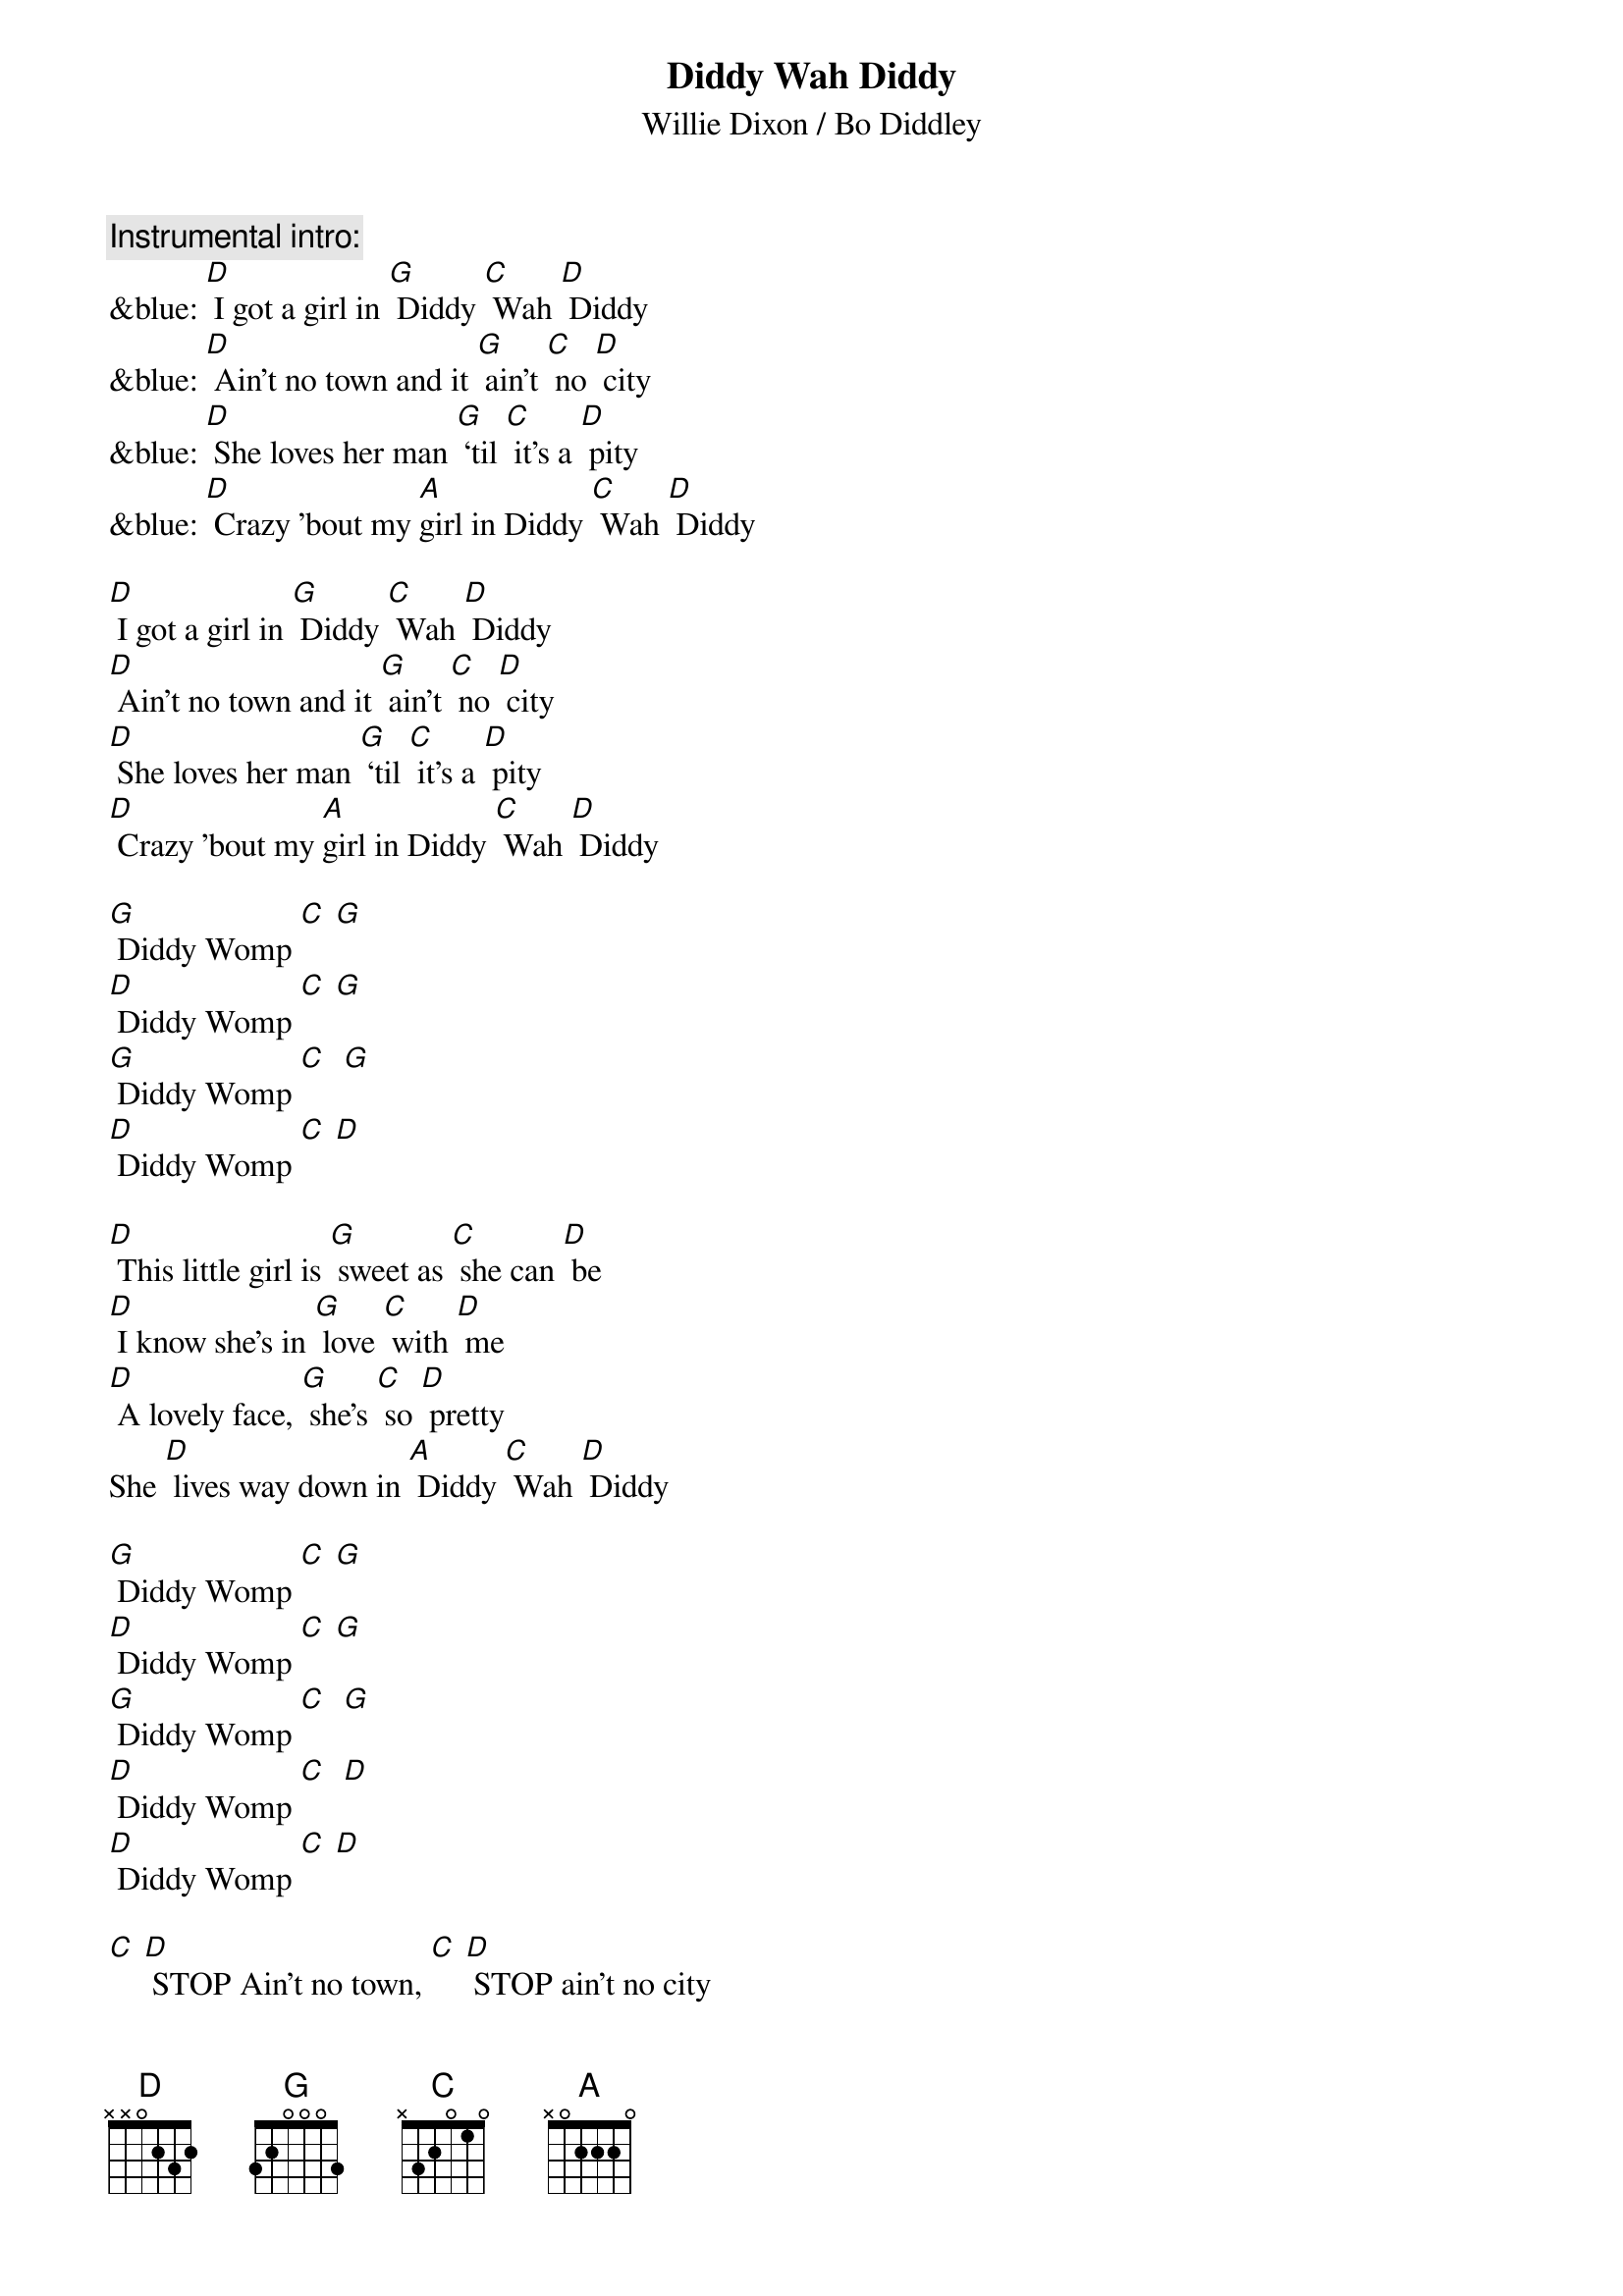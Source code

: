 {t: Diddy Wah Diddy}
{st: Willie Dixon / Bo Diddley}

{c: Instrumental intro:}
&blue: [D] I got a girl in [G] Diddy [C] Wah [D] Diddy
&blue: [D] Ain't no town and it [G] ain't [C] no [D] city
&blue: [D] She loves her man [G] ‘til [C] it's a [D] pity
&blue: [D] Crazy 'bout my [A]girl in Diddy [C] Wah [D] Diddy

[D] I got a girl in [G] Diddy [C] Wah [D] Diddy
[D] Ain't no town and it [G] ain't [C] no [D] city
[D] She loves her man [G] ‘til [C] it's a [D] pity
[D] Crazy 'bout my [A]girl in Diddy [C] Wah [D] Diddy

[G] Diddy Womp [C] [G]
[D] Diddy Womp [C] [G]
[G] Diddy Womp [C]  [G]
[D] Diddy Womp [C] [D]

[D] This little girl is [G] sweet as [C] she can [D] be
[D] I know she's in [G] love [C] with [D] me
[D] A lovely face, [G] she's [C] so [D] pretty
She [D] lives way down in [A] Diddy [C] Wah [D] Diddy

[G] Diddy Womp [C] [G]
[D] Diddy Womp [C] [G]
[G] Diddy Womp [C]  [G]
[D] Diddy Womp [C]  [D]
[D] Diddy Womp [C] [D]

[C] [D] STOP Ain't no town, [C] [D] STOP ain't no city
[C] [D] Woh, how they love in [A] Diddy [C] Wah [D] Diddy

[G] Diddy Womp [C] [G]
[D] Diddy Womp [C] [D]
[G] Diddy Womp [C] [G]
[D] Diddy Womp [C] [D]

[D] She kissed me [G] all [C] the [D] time
[D] Gonna drive me [G] outta [C] my [D] mind
[D] Any day she [G] say [C] she's [D] ready
[D] I’ll get right back to [A] Diddy [C] Wah [D] Diddy

&blue: [G] Diddy Womp [C] [G]
&blue: [D] Diddy Womp [C] [D]
&blue: [G] Diddy Womp [C]  [G]
&blue: [D] Diddy Womp [C]  [D]
&blue: [D] Diddy Womp [C] [D]
